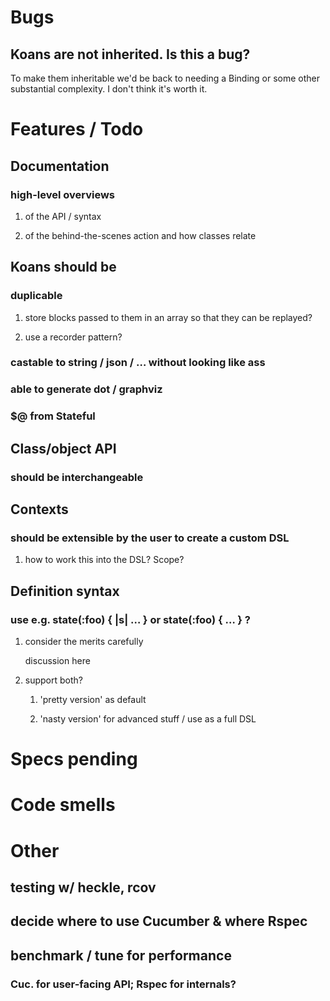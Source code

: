 # +STARTUP:hidestars
# TODO / DEVELOPMENT NOTES

# Note: most of the value of this kind of list is in the act of
# writing it.

# i.e., don't expect it to be up to date.

* Bugs
** Koans are not inherited. Is this a bug?
   To make them inheritable we'd be back to needing a Binding
   or some other substantial complexity.
   I don't think it's worth it.

* Features / Todo

** Documentation
*** high-level overviews
**** of the API / syntax
**** of the behind-the-scenes action and how classes relate

** Koans should be
*** duplicable
**** store blocks passed to them in an array so that they can be replayed?
**** use a recorder pattern?
*** castable to string / json / ... without looking like ass
*** able to generate dot / graphviz
*** $@ from Stateful

** Class/object API
*** should be interchangeable

** Contexts
*** should be extensible by the user to create a custom DSL
**** how to work this into the DSL? Scope?

** Definition syntax
*** use e.g. state(:foo) { |s| ... } or state(:foo) { ... } ?
**** consider the merits carefully
     discussion here
**** support both?
***** 'pretty version' as default
***** 'nasty version' for advanced stuff / use as a full DSL

* Specs pending

* Code smells

* Other
** testing w/ heckle, rcov
** decide where to use Cucumber & where Rspec
** benchmark / tune for performance
*** Cuc. for user-facing API; Rspec for internals?

